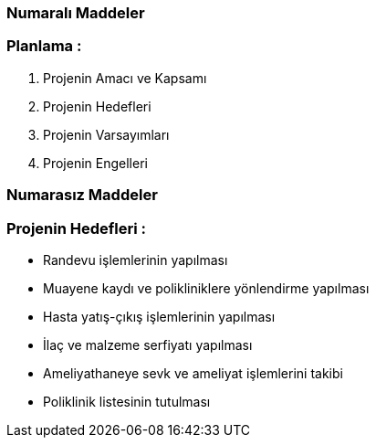 
=== [green]#Numaralı Maddeler#

=== Planlama :
. Projenin Amacı ve Kapsamı 
. Projenin Hedefleri
. Projenin Varsayımları
. Projenin Engelleri

=== [green]#Numarasız Maddeler#

=== Projenin Hedefleri :
* Randevu işlemlerinin yapılması 
* Muayene kaydı ve polikliniklere yönlendirme yapılması
* Hasta yatış-çıkış işlemlerinin yapılması
* İlaç ve malzeme serfiyatı yapılması 
* Ameliyathaneye sevk ve ameliyat işlemlerini takibi
* Poliklinik listesinin tutulması
